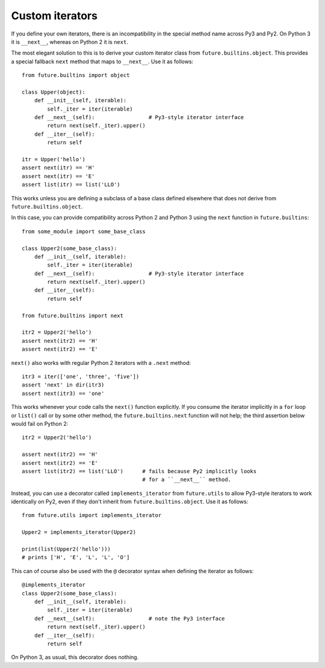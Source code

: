 .. _custom-iterators:

Custom iterators
----------------

If you define your own iterators, there is an incompatibility in the special method name
across Py3 and Py2. On Python 3 it is ``__next__``, whereas on Python 2 it is
``next``.

The most elegant solution to this is to derive your custom iterator class from
``future.builtins.object``. This provides a special fallback ``next`` method
that maps to ``__next__``. Use it as follows::

    from future.builtins import object
    
    class Upper(object):
        def __init__(self, iterable):
            self._iter = iter(iterable)
        def __next__(self):                 # Py3-style iterator interface
            return next(self._iter).upper()
        def __iter__(self):
            return self

    itr = Upper('hello')
    assert next(itr) == 'H'
    assert next(itr) == 'E'
    assert list(itr) == list('LLO')


This works unless you are defining a subclass of a base class defined elsewhere
that does not derive from ``future.builtins.object``.

In this case, you can provide compatibility across Python 2 and Python 3 using the ``next``
function in ``future.builtins``::

    from some_module import some_base_class

    class Upper2(some_base_class):
        def __init__(self, iterable):
            self._iter = iter(iterable)
        def __next__(self):                 # Py3-style iterator interface
            return next(self._iter).upper()
        def __iter__(self):
            return self

    from future.builtins import next

    itr2 = Upper2('hello')
    assert next(itr2) == 'H'
    assert next(itr2) == 'E'

``next()`` also works with regular Python 2 iterators with a ``.next`` method::

    itr3 = iter(['one', 'three', 'five'])
    assert 'next' in dir(itr3)
    assert next(itr3) == 'one'

This works whenever your code calls the ``next()`` function explicitly. If you
consume the iterator implicitly in a ``for`` loop or ``list()`` call or by some
other method, the ``future.builtins.next`` function will not help; the third
assertion below would fail on Python 2::

    itr2 = Upper2('hello')

    assert next(itr2) == 'H'
    assert next(itr2) == 'E'
    assert list(itr2) == list('LLO')      # fails because Py2 implicitly looks
                                          # for a ``__next__`` method.

Instead, you can use a decorator called ``implements_iterator`` from
``future.utils`` to allow Py3-style iterators to work identically on Py2, even
if they don't inherit from ``future.builtins.object``. Use it as follows::

    from future.utils import implements_iterator

    Upper2 = implements_iterator(Upper2)

    print(list(Upper2('hello')))
    # prints ['H', 'E', 'L', 'L', 'O']

This can of course also be used with the ``@`` decorator syntax when defining
the iterator as follows::

    @implements_iterator
    class Upper2(some_base_class):
        def __init__(self, iterable):
            self._iter = iter(iterable)
        def __next__(self):                 # note the Py3 interface
            return next(self._iter).upper()
        def __iter__(self):
            return self

On Python 3, as usual, this decorator does nothing.

